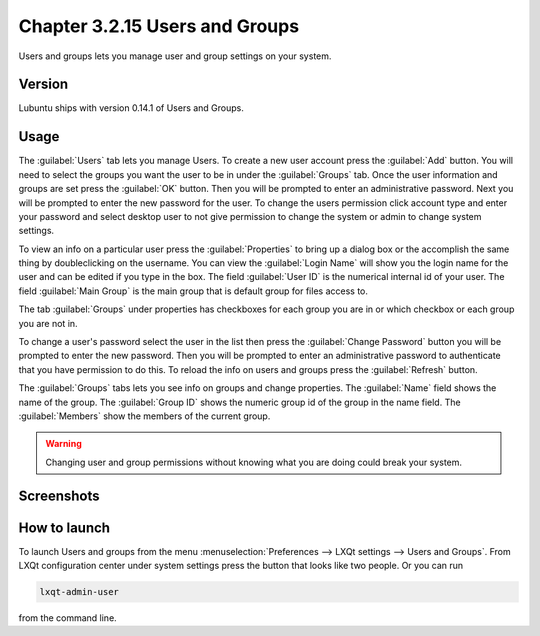 Chapter 3.2.15 Users and Groups
===============================

Users and groups lets you manage user and group settings on your system. 

Version
-------
Lubuntu ships with version 0.14.1 of Users and Groups. 

Usage
------
The :guilabel:`Users` tab lets you manage Users. To create a new user account press the :guilabel:`Add` button. You will need to select the groups you want the user to be in under the :guilabel:`Groups` tab. Once the user information and groups are set press the :guilabel:`OK` button. Then you will be prompted to enter an administrative password. Next you will be prompted to enter the new password for the user. To change the users permission click account type and enter your password and select desktop user to not give permission to change the system or admin to change system settings. 

To view an info on a particular user press the :guilabel:`Properties` to bring up a dialog box or the accomplish the same thing by doubleclicking on the username. You can view the :guilabel:`Login Name` will show you the login name for the user and can be edited if you type in the box. The field :guilabel:`User ID` is the numerical internal id of your user. The field :guilabel:`Main Group` is the main group that is default group for files access to. 

The tab :guilabel:`Groups` under properties has checkboxes for each group you are in or which checkbox or each group you are not in. 

To change a user's password select the user in the list then press the :guilabel:`Change Password` button you will be prompted to  enter the new password. Then you will be prompted to enter an administrative password to authenticate that you have permission to do this. To reload the info on users and groups press the :guilabel:`Refresh` button. 

The :guilabel:`Groups` tabs lets you see info on groups and change properties. The :guilabel:`Name` field shows the name of the group. The :guilabel:`Group ID` shows the numeric group id of the group in the name field. The :guilabel:`Members` show the members of the current group. 

.. warning::

   Changing user and group permissions without knowing what you are doing could break your system.

Screenshots
-----------
.. image:: users_and_groups.png

.. image:: users_groups_gropustab.png

How to launch
-------------
To launch Users and groups from the menu :menuselection:`Preferences --> LXQt settings --> Users and Groups`. From LXQt configuration center under system settings press the button that looks like two people. Or you can run

.. code:: 

   lxqt-admin-user 
   
from the command line.  
